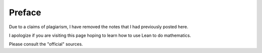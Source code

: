 .. File: preface.rst
.. Author: William DeMeo <williamdemeo@gmail.com>
.. Date: 17 May 2019
.. Updated: 6 Nov 2019
.. Copyright (c) 2019 William DeMeo (see the LICENSE file)

=======
Preface
=======

Due to a claims of plagiarism, I have removed the notes that I had previously posted here.

I apologize if you are visiting this page hoping to learn how to use Lean to do mathematics.

Please consult the "official" sources.

.. To support formalization in type theory of research level mathematics in universal algebra and related fields, we have developed a software library, called the `Lean Universal Algebra Library`_ ("Lean Algebra" or 𝖫∃∀𝖭 ⋀𝗅𝗀𝖾𝖻𝗋𝖺).  Our library contains formal statements and proofs of some of the core, foundational definitions and results universal algebra.

.. Vision
.. ----------

.. The idea for 𝖫∃∀𝖭 ⋀𝗅𝗀𝖾𝖻𝗋𝖺 originated with the observation that, on the one hand a number of basic and important constructs in universal algebra can be defined recursively, and theorems about them proved inductively, while on the other hand types (of :term:`type theory`---in particular, :term:`dependent <dependent type>` and :term:`inductive types <inductive type>`) make possible elegant formal representations of recursively defined objects, as well as concise proofs of their properties. These observations suggest that there is much to gain from implementing universal algebra in a language that facilitates working with dependent and inductive types.

.. Lean_ is a programming language and :term:`proof assistant`, or "interactive theorem prover" (ITP), that not only supports dependent and inductive types, but also provides powerful :term:`proof tactics <proof tactic>` for proving properties of the objects that inhabit these types. 

.. The goal of the 𝖫∃∀𝖭 ⋀𝗅𝗀𝖾𝖻𝗋𝖺 project is to formalize, in the Lean language, the substantial edifice upon which our mathematical research stands, demonstrating that our work can be implemented formally and effectively in type theory in such a way that we and other working mathematicians can use the resulting library to conduct and formalize further mathematics research.

.. Our field is deep and its history rich, so encoding all of our subject's foundations may seem like a daunting task and possibly risky investment of time and resources.  However, our view is that the basics of the theory could be well served by a modernized and (where possible) :term:`constructive` presentation, so that universal algebra could be naturally codified in the language of type theory and formally implemented in, and verified by, the Lean proof assistant.

.. .. Specific examples will be given below in :numref:`subalgebras-in-lean`, :numref:`terms-in-lean`, and :numref:`clones-in-lean`.

.. -----------------------------------

.. Objectives
.. ---------------

.. We wish to emphasize that our ultimate objective is not a mere translation of existing results into a more modern and formal language.  Indeed, one important goal of the Lean development team is to develop a system that is useful for conducting research in mathematics, and that is how we intend to use our library once we have achieved our immediate objective of implementing the basic foundational core of universal algebra in Lean.

.. To this end, our main objectives include

.. + developing domain specific "proof tactics" to express the idioms of universal algebra,
.. + incorporating automated proof search for universal algebra, and
.. + formalizing theorems emerging from our own mathematics research,
.. + documenting the resulting software libraries so they are useable by other working mathematicians.

.. For our own mathematics research, we believe a proof assistant equipped with specialized libraries for universal algebra, as well as domain-specific tactics to automate proof idioms of our field, will be extremely useful. Our goal is to demonstrate (to ourselves and colleagues) the utility of such libraries and tactics for proving new theorems.

.. -----------------------------------

.. Why Lean?
.. ---------

.. Lean_ is a relatively new programming language and proof assistant developed at Microsoft Research and Carnegie Mellon University. The language draws on decades of experience in interactive and automated theorem provers (e.g., `Coq`_, Isabelle/HOL, and Z3). Its logic is very expressive and facilitates powerful proof automation. The system is easy to extend via :term:`metaprograms <metaprogram>` that can be written *in the Lean language itself*. In this way, Lean narrows the gap between interactive and automated theorem proving.

.. Because it is designed and developed by logicians and computer scientists working together to create a language and syntax that presents mathematical theorems and proofs *as they should be*, working in the language feels almost as natural as working in the informal language of mathematics. Therefore, the Lean libraries that we develop should be easily adopted by working mathematicians, including those who lack special training in computer science.

.. We chose the Lean proof assistant for these reasons, but there are other reasons Lean has turned out to be an excellent platform for this project. For instance, it is unique among computer-based theorem proving tools in that its *proofs tend to be easy to read and understood*. In fact, working in Lean often leads to formal proofs that are clearer and more concise than proofs that are constructed and presented in the language of informal mathematics.

.. Lean is a relatively young language, and its domain-specific libraries are small but growing. Thus is the stage at which we must be involved in Lean's development. If this effort rests solely on the shoulders of our expert and eminently capable colleagues in computer science, then the sophisticated libraries and powerful tools that they produce may, in the end, fail to meet the basic needs and expectations of the working mathematician.

.. We conclude this section with a remark that is important for those interested in `homotopy type theory`_ (HoTT).  Unfortunately, the current version of Lean does not fully support the :term:`proof-relevant` mathematics on which the univalent foundations program is based. There is, however, a frozen version of of the language (`Lean 2`_) which does support HoTT. [1]_

.. The next release of Lean will be `Lean 4`_ which, at the time of this writing, is not yet released.  Lean 4 has been in the works for quite some time.  We do not know whether Lean 4 will support proof-relevant mathematics and the univalent foundations program.

.. -----------------------------------

.. Intended audience
.. ------------------

.. This document describes the Lean Algebra project and the associated Lean Universal Algebra Library (lean-ualib_) in enough detail so that working mathematicians (and possibly some normal people) might be able to learn enough about Lean and its libraries to put them to use when creating, formalizing, and verifying new mathematics.

.. While there are no strict prerequisites, we expect anyone with an interest in this work will have been motivated by prior exposure to universal algebra, as presented in, say, :cite:`Bergman:2012` or :cite:`McKenzie:1987`, and to a lesser extent category theory, as presented in categorytheory.gitlab.io_ or :cite:`Riehl:2017`. (Category theory is not really needed until :numref:`Chapter %s <postmodern-algebra>`.)

.. Some prior exposure to :term:`type theory` and Lean would be helpful, but even without this background one might still be able to get something useful out of this by referring to the appendix and glossary, while simultaneously consulting one or more of the following references to fill in gaps as needed:

..   + `Lean Tutorial`_
..   + `Theorem Proving in Lean`_
..   + `Lean Reference Manual`_
..   + `Logic and Proof`_
..   + `Type Theory and Formal Proof`_ :cite:`Nederpelt:2014`

.. Finally, it is assumed that while reading this manual the reader is actively experimenting with Lean using vscode_ with its `lean extension`_ installed.  It is possible to interface with Lean using the Emacs_ editor, but users of Emacs must keep in mind that some of our instructions may not work in that environment.  (For example, we will explain how one produces certain special unicode characters, and the procedure may be different for other IDE's.)

.. -------------------------

.. Installing the library
.. -----------------------------

.. The main repository for the lean-ualib_ is https://gitlab.com/ualib/lean-ualib.

.. There are installation instructions in the main README.md file in that repository. Nonetheless, here is a summary.

.. (We assume you have the ``lean`` and ``leanpkg`` programs installed on your machine. If not, follow the directions on `the main Lean website <Lean>`_ to install them.)

.. #. clone the lean-ualib_ repository with, e.g.,

..    .. code-block:: bash

..       git clone git@gitlab.com:ualib/lean-ualib.git


..    OR

..    .. code-block:: bash

..       git clone https://gitlab.com/ualib/lean-ualib.git


.. #. Change into the lean-ualib directory and run `leanpkg build`:

..    .. code-block:: bash

..       cd lean-ualib; leanpkg build

.. -----------------------------------

.. Acknowledgments
.. ---------------

.. This manual and the software library that it documents are open access projects maintained on Gitlab. Besides the main authors, a number of other people have contributed to the 𝖫∃∀𝖭 ⋀𝗅𝗀𝖾𝖻𝗋𝖺 project.  We are especially grateful to Jeremy Avigad, Andrej Bauer, Clifford Bergman, Venanzio Capretta, Peter Jipsen, Miklos Maroti, and Ralph Freese for many helpful discussions, as well as the invaluable instruction, advice, and encouragement that they continue to lend to this project (often without knowing it).

.. ----------------------

.. Feedback
.. --------

.. This is a work in progress and any feedback you can provide us with would be much appreciated.  Please direct comments, questions, or suggestions to William DeMeo `at gmail dot com <mailto:williamdemeo@gmail.com>`_.  (Alternatively, feedback can be provided by `posting to the ualib gitlab <https://gitlab.com/ualib/lean-ualib/issues/new>`_ repository.)

.. ---------------------------

.. .. rubric:: Footnotes

.. .. [1]
..    See the `2015 post by Floris van Doorn`_ which gives a nice overview of Lean 2 for homotopy type theory.
 
.. .. [2]
..    For some reason, the following references cannot be found by the sphinx compiler when cited elsewhere unless we cite them here first: :cite:`Mitchell:1996,HoTT:2013`.

.. .. include:: hyperlink_references.rst

.. .. For some reason, the following references cannot be found by the sphinx compiler when cited elsewhere unless we cite them here first: :cite:`Mitchell:1996,Nederpelt:2014,HoTT:2013`.

